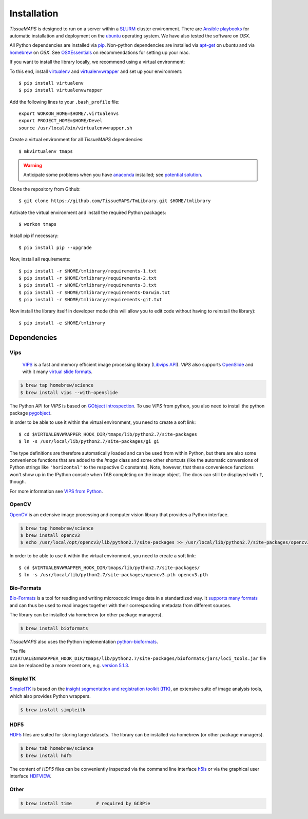 .. _installation:

************
Installation
************

`TissueMAPS` is designed to run on a server within a `SLURM <http://slurm.schedmd.com/>`_ cluster environment. There are `Ansible playbooks <http://docs.ansible.com/ansible/playbooks.html>`_ for automatic installation and deployment on the `ubuntu <http://www.ubuntu.com/>`_ operating system. We have also tested the software on `OSX`.

All Python dependencies are installed via `pip <https://pip.pypa.io/en/stable/>`_. Non-python dependencies are installed via `apt-get <http://manpages.ubuntu.com/manpages/hardy/man8/apt-get.8.html>`_ on `ubuntu` and via `homebrew <http://brew.sh/>`_ on `OSX`. See `OSXEssentials <https://github.com/HackerMD/OSXEssentials>`_ on recommendations for setting up your mac.

If you want to install the library locally, we recommend using a virtual environment:

To this end, install `virtualenv <https://virtualenv.readthedocs.org/en/latest/>`_ and `virtualenvwrapper <https://virtualenvwrapper.readthedocs.org/en/latest/>`_ and set up your environment::

    $ pip install virtualenv
    $ pip install virtualenvwrapper

Add the following lines to your ``.bash_profile`` file::

    export WORKON_HOME=$HOME/.virtualenvs
    export PROJECT_HOME=$HOME/Devel
    source /usr/local/bin/virtualenvwrapper.sh

Create a virtual environment for all `TissueMAPS` dependencies::

    $ mkvirtualenv tmaps


.. warning::

    Anticipate some problems when you have `anaconda <http://docs.continuum.io/anaconda/pkg-docs>`_ installed; see `potential solution <https://gist.github.com/mangecoeur/5161488>`_.


Clone the repository from Github::

    $ git clone https://github.com/TissueMAPS/TmLibrary.git $HOME/tmlibrary

Activate the virtual environment and install the required Python packages::

    $ workon tmaps

Install pip if necessary::

    $ pip install pip --upgrade

Now, install all requirements::

    $ pip install -r $HOME/tmlibrary/requirements-1.txt
    $ pip install -r $HOME/tmlibrary/requirements-2.txt
    $ pip install -r $HOME/tmlibrary/requirements-3.txt
    $ pip install -r $HOME/tmlibrary/requirements-Darwin.txt
    $ pip install -r $HOME/tmlibrary/requirements-git.txt

Now install the library itself in developer mode (this will allow you to edit code without having to reinstall the library)::

    $ pip install -e $HOME/tmlibrary


.. _dependencies:

Dependencies
============

.. _vips:

Vips
----

 `VIPS <http://www.vips.ecs.soton.ac.uk/index.php?title=VIPS>`_ is a fast and memory efficient image processing library (`Libvips API <http://www.vips.ecs.soton.ac.uk/supported/current/doc/html/libvips/index.html>`_). `VIPS` also supports `OpenSlide <http://openslide.org/>`_ and with it many `virtual slide formats <http://openslide.org/formats/>`_.

.. code:: bash
    
    $ brew tap homebrew/science
    $ brew install vips --with-openslide


The Python API for `VIPS` is based on `GObject introspection <https://wiki.gnome.org/action/show/Projects/GObjectIntrospection?action=show&redirect=GObjectIntrospection>`_. 
To use `VIPS` from python, you also need to install the python package `pygobject <https://wiki.gnome.org/action/show/Projects/PyGObject?action=show&redirect=PyGObject>`_.
  
.. .. code:: bash

    $ brew install pygobject3
    $ brew install gobject-introspection


In order to be able to use it within the virtual environment, you need to create a soft link::

    $ cd $VIRTUALENVWRAPPER_HOOK_DIR/tmaps/lib/python2.7/site-packages
    $ ln -s /usr/local/lib/python2.7/site-packages/gi gi


The type definitions are therefore automatically loaded and can be used from within Python, but there are also some convenience functions that are added to the `Image` class and some other shortcuts (like the automatic conversions of Python strings like ``'horizontal'`` to the respective C constants). Note, however, that these convenience functions won't show up in the IPython console when TAB completing on the image object. The docs can still be displayed with ``?``, though.

For more information see `VIPS from Python <http://www.vips.ecs.soton.ac.uk/supported/current/doc/html/libvips/using-from-python.html>`_.

.. _opencv:

OpenCV
------

`OpenCV <http://opencv.org/>`_ is an extensive image processing and computer vision library that provides a Python interface.

.. code:: bash
    
    $ brew tap homebrew/science
    $ brew install opencv3
    $ echo /usr/local/opt/opencv3/lib/python2.7/site-packages >> /usr/local/lib/python2.7/site-packages/opencv3.pth


In order to be able to use it within the virtual environment, you need to create a soft link::

    $ cd $VIRTUALENVWRAPPER_HOOK_DIR/tmaps/lib/python2.7/site-packages/
    $ ln -s /usr/local/lib/python2.7/site-packages/opencv3.pth opencv3.pth


.. _bio-formats:

Bio-Formats
-----------

`Bio-Formats <http://www.openmicroscopy.org/site/products/bio-formats>`_ is a tool for reading and writing microscopic image data in a standardized way. It `supports many formats <http://www.openmicroscopy.org/site/support/bio-formats5.1/supported-formats.html>`_ and can thus be used to read images together with their corresponding metadata from different sources.

The library can be installed via homebrew (or other package managers).

.. code:: bash
    
    $ brew install bioformats

*TissueMAPS* also uses the Python implementation `python-bioformats <https://github.com/CellProfiler/python-bioformats>`_.

The file ``$VIRTUALENVWRAPPER_HOOK_DIR/tmaps/lib/python2.7/site-packages/bioformats/jars/loci_tools.jar`` file can be replaced by a more recent one, e.g. `version 5.1.3 <http://downloads.openmicroscopy.org/bio-formats/5.1.3/artifacts/loci_tools.jar>`_.


.. _simpleitk:

SimpleITK
---------

`SimpleITK <http://www.simpleitk.org/>`_ is based on the `insight segmentation and registration toolkit (ITK) <http://www.itk.org/>`_, an extensive suite of image analysis tools, which also provides Python wrappers.

.. code:: bash

    $ brew install simpleitk


.. _hdf5:

HDF5
----

`HDF5 <https://www.hdfgroup.org/HDF5/>`_ files are suited for storing large datasets. The library can be installed via homebrew (or other package managers). 

.. code:: bash
    
    $ brew tab homebrew/science
    $ brew install hdf5

The content of `HDF5` files can be conveniently inspected via the command line interface `h5ls <https://www.hdfgroup.org/HDF5/doc/RM/Tools.html#Tools-Ls>`_ or via the graphical user interface `HDFVIEW <https://www.hdfgroup.org/products/java/hdfview/index.html>`_.


.. _other:

Other
-----

.. code:: bash

    $ brew install time         # required by GC3Pie
